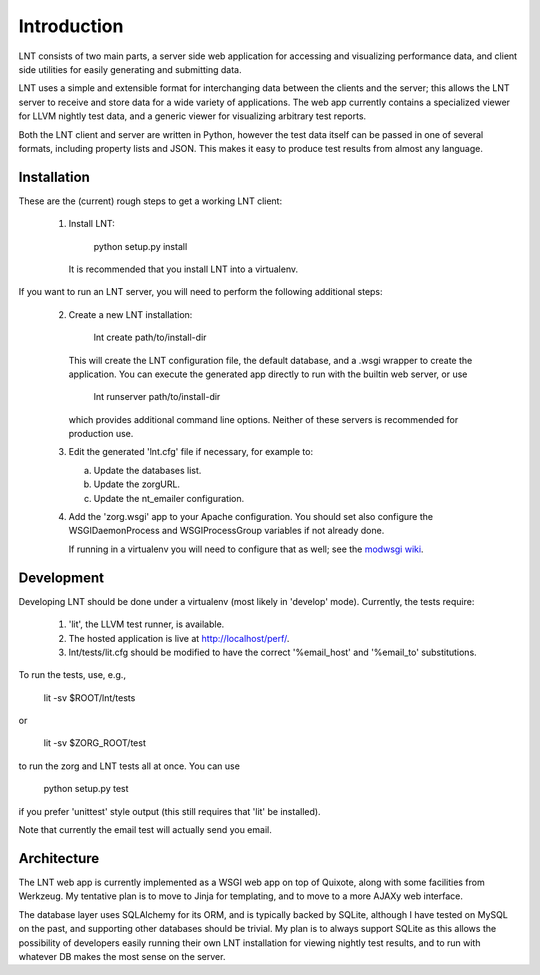 Introduction
============

LNT consists of two main parts, a server side web application for accessing and
visualizing performance data, and client side utilities for easily generating
and submitting data.

LNT uses a simple and extensible format for interchanging data between the
clients and the server; this allows the LNT server to receive and store data for
a wide variety of applications. The web app currently contains a specialized
viewer for LLVM nightly test data, and a generic viewer for visualizing
arbitrary test reports.

Both the LNT client and server are written in Python, however the test data
itself can be passed in one of several formats, including property lists and
JSON. This makes it easy to produce test results from almost any language.


Installation
------------

These are the (current) rough steps to get a working LNT client:

 1. Install LNT:

      python setup.py install

    It is recommended that you install LNT into a virtualenv.

If you want to run an LNT server, you will need to perform the following
additional steps:

 2. Create a new LNT installation:

      lnt create path/to/install-dir

    This will create the LNT configuration file, the default database, and a
    .wsgi wrapper to create the application. You can execute the generated app
    directly to run with the builtin web server, or use 

      lnt runserver path/to/install-dir

    which provides additional command line options. Neither of these servers is
    recommended for production use.

 3. Edit the generated 'lnt.cfg' file if necessary, for example to:

    a. Update the databases list.

    b. Update the zorgURL.

    c. Update the nt_emailer configuration.

 4. Add the 'zorg.wsgi' app to your Apache configuration. You should set also
    configure the WSGIDaemonProcess and WSGIProcessGroup variables if not
    already done.

    If running in a virtualenv you will need to configure that as well; see the
    `modwsgi wiki <http://code.google.com/p/modwsgi/wiki/VirtualEnvironments>`_.


Development
-----------

Developing LNT should be done under a virtualenv (most likely in 'develop'
mode). Currently, the tests require:

 1. 'lit', the LLVM test runner, is available.

 2. The hosted application is live at http://localhost/perf/.

 3. lnt/tests/lit.cfg should be modified to have the correct '%email_host' and
    '%email_to' substitutions.

To run the tests, use, e.g.,

  lit -sv $ROOT/lnt/tests

or

  lit -sv $ZORG_ROOT/test

to run the zorg and LNT tests all at once. You can use

  python setup.py test

if you prefer 'unittest' style output (this still requires that 'lit' be
installed).

Note that currently the email test will actually send you email.


Architecture
------------

The LNT web app is currently implemented as a WSGI web app on top of Quixote,
along with some facilities from Werkzeug. My tentative plan is to move to Jinja
for templating, and to move to a more AJAXy web interface.

The database layer uses SQLAlchemy for its ORM, and is typically backed by
SQLite, although I have tested on MySQL on the past, and supporting other
databases should be trivial. My plan is to always support SQLite as this allows
the possibility of developers easily running their own LNT installation for
viewing nightly test results, and to run with whatever DB makes the most sense
on the server.
